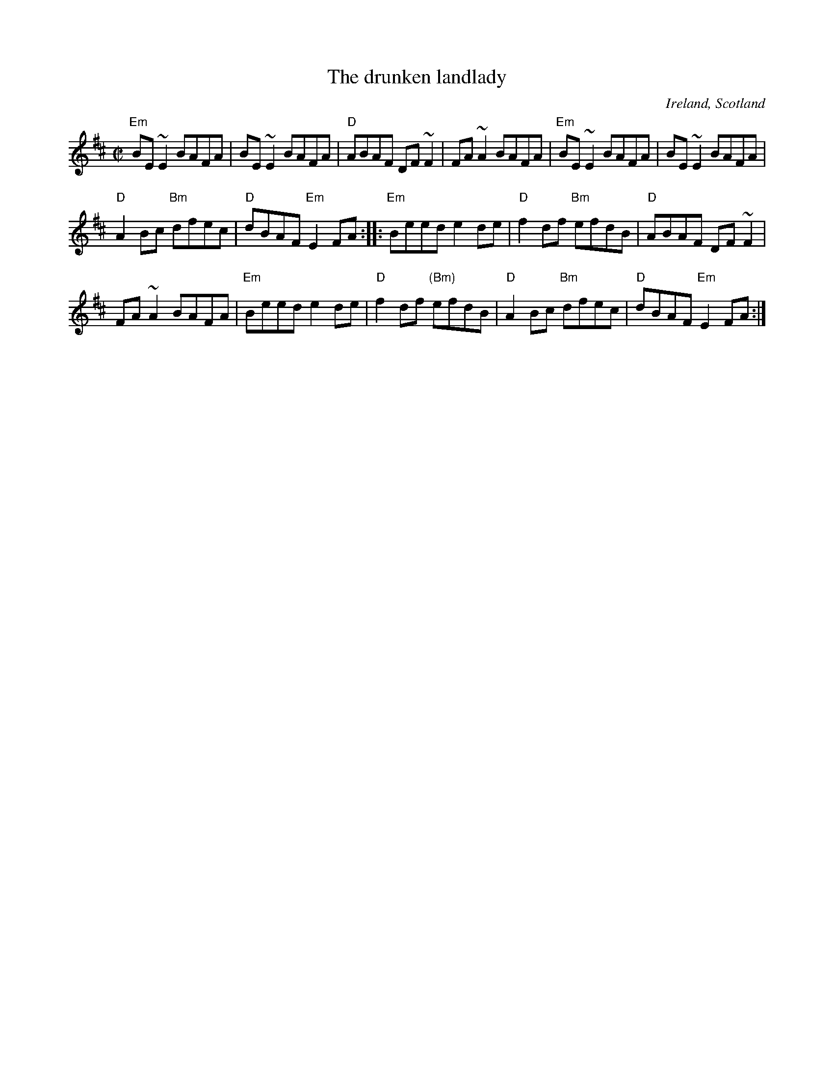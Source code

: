 X:77
T:The drunken landlady
R:Reel
O:Ireland, Scotland
B:Session tunes 3
S:My arrangement from various sources- mostly web abc's?
Z:Transcription, arrangement, chords:Mike Long
M:C|
L:1/8
K:D
"Em"BE~E2 BAFA|BE~E2 BAFA|"D"ABAF DF~F2|FA~A2 BAFA|\
"Em"BE~E2 BAFA|BE~E2 BAFA|
"D"A2Bc "Bm"dfec|"D"dBAF "Em"E2FA:|\
|:"Em"Beed e2de|"D"f2df "Bm"efdB|"D"ABAF DF~F2|
FA~A2 BAFA|"Em"Beed e2de|"D"f2df "(Bm)"efdB|\
"D"A2Bc "Bm"dfec|"D"dBAF "Em"E2FA:|
